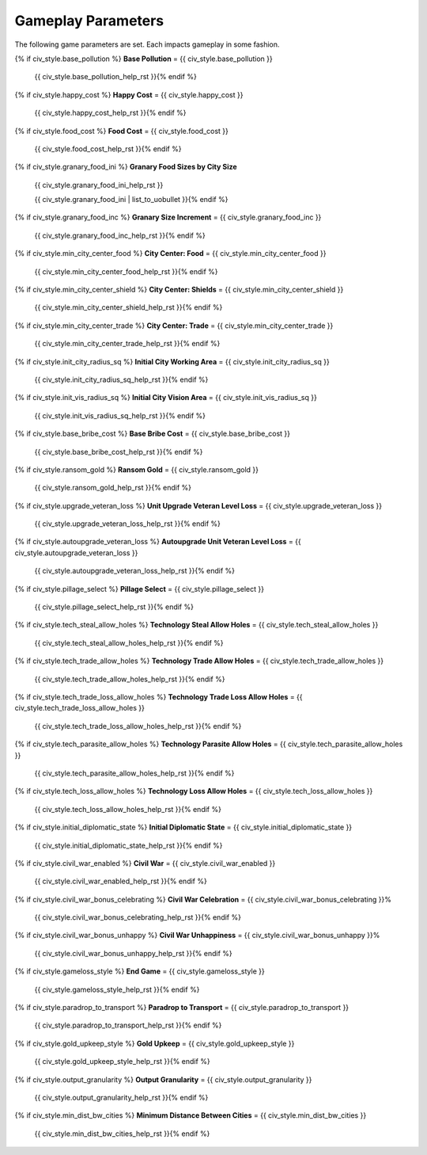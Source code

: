 .. SPDX-License-Identifier: GPL-3.0-or-later
.. SPDX-FileCopyrightText: James Robertson <jwrober@gmail.com>

.. DO NOT EDIT THIS FILE MANUALLY. IT IS CREATED BY AN EXTERNAL AUTOMATED PROCESS. ANY CHANGES YOU MAKE CAN
.. BE OVERWRITTEN. YOU HAVE BEEN WARNED.

.. Custom Interpretive Text Roles for longturn.net/Freeciv21
.. role:: unit
.. role:: improvement
.. role:: wonder
.. role:: advance

Gameplay Parameters
===================

The following game parameters are set. Each impacts gameplay in some fashion.

{% if civ_style.base_pollution %}
:strong:`Base Pollution` = {{ civ_style.base_pollution }}
  {{ civ_style.base_pollution_help_rst }}{% endif %}
{% if civ_style.happy_cost %}
:strong:`Happy Cost` = {{ civ_style.happy_cost }}
  {{ civ_style.happy_cost_help_rst }}{% endif %}
{% if civ_style.food_cost %}
:strong:`Food Cost` = {{ civ_style.food_cost }}
  {{ civ_style.food_cost_help_rst }}{% endif %}
{% if civ_style.granary_food_ini %}
:strong:`Granary Food Sizes by City Size`
  {{ civ_style.granary_food_ini_help_rst }}

  {{ civ_style.granary_food_ini | list_to_uobullet }}{% endif %}
{% if civ_style.granary_food_inc %}
:strong:`Granary Size Increment` = {{ civ_style.granary_food_inc }}
  {{ civ_style.granary_food_inc_help_rst }}{% endif %}
{% if civ_style.min_city_center_food %}
:strong:`City Center: Food` = {{ civ_style.min_city_center_food }}
  {{ civ_style.min_city_center_food_help_rst }}{% endif %}
{% if civ_style.min_city_center_shield %}
:strong:`City Center: Shields` = {{ civ_style.min_city_center_shield }}
  {{ civ_style.min_city_center_shield_help_rst }}{% endif %}
{% if civ_style.min_city_center_trade %}
:strong:`City Center: Trade` = {{ civ_style.min_city_center_trade }}
  {{ civ_style.min_city_center_trade_help_rst }}{% endif %}
{% if civ_style.init_city_radius_sq %}
:strong:`Initial City Working Area` = {{ civ_style.init_city_radius_sq }}
  {{ civ_style.init_city_radius_sq_help_rst }}{% endif %}
{% if civ_style.init_vis_radius_sq %}
:strong:`Initial City Vision Area` = {{ civ_style.init_vis_radius_sq }}
  {{ civ_style.init_vis_radius_sq_help_rst }}{% endif %}
{% if civ_style.base_bribe_cost %}
:strong:`Base Bribe Cost` = {{ civ_style.base_bribe_cost }}
  {{ civ_style.base_bribe_cost_help_rst }}{% endif %}
{% if civ_style.ransom_gold %}
:strong:`Ransom Gold` = {{ civ_style.ransom_gold }}
  {{ civ_style.ransom_gold_help_rst }}{% endif %}
{% if civ_style.upgrade_veteran_loss %}
:strong:`Unit Upgrade Veteran Level Loss` = {{ civ_style.upgrade_veteran_loss }}
  {{ civ_style.upgrade_veteran_loss_help_rst }}{% endif %}
{% if civ_style.autoupgrade_veteran_loss %}
:strong:`Autoupgrade Unit Veteran Level Loss` = {{ civ_style.autoupgrade_veteran_loss }}
  {{ civ_style.autoupgrade_veteran_loss_help_rst }}{% endif %}
{% if civ_style.pillage_select %}
:strong:`Pillage Select` = {{ civ_style.pillage_select }}
  {{ civ_style.pillage_select_help_rst }}{% endif %}
{% if civ_style.tech_steal_allow_holes %}
:strong:`Technology Steal Allow Holes` = {{ civ_style.tech_steal_allow_holes }}
  {{ civ_style.tech_steal_allow_holes_help_rst }}{% endif %}
{% if civ_style.tech_trade_allow_holes %}
:strong:`Technology Trade Allow Holes` = {{ civ_style.tech_trade_allow_holes }}
  {{ civ_style.tech_trade_allow_holes_help_rst }}{% endif %}
{% if civ_style.tech_trade_loss_allow_holes %}
:strong:`Technology Trade Loss Allow Holes` = {{ civ_style.tech_trade_loss_allow_holes }}
  {{ civ_style.tech_trade_loss_allow_holes_help_rst }}{% endif %}
{% if civ_style.tech_parasite_allow_holes %}
:strong:`Technology Parasite Allow Holes` = {{ civ_style.tech_parasite_allow_holes }}
  {{ civ_style.tech_parasite_allow_holes_help_rst }}{% endif %}
{% if civ_style.tech_loss_allow_holes %}
:strong:`Technology Loss Allow Holes` = {{ civ_style.tech_loss_allow_holes }}
  {{ civ_style.tech_loss_allow_holes_help_rst }}{% endif %}
{% if civ_style.initial_diplomatic_state %}
:strong:`Initial Diplomatic State` = {{ civ_style.initial_diplomatic_state }}
  {{ civ_style.initial_diplomatic_state_help_rst }}{% endif %}
{% if civ_style.civil_war_enabled %}
:strong:`Civil War` = {{ civ_style.civil_war_enabled }}
  {{ civ_style.civil_war_enabled_help_rst }}{% endif %}
{% if civ_style.civil_war_bonus_celebrating %}
:strong:`Civil War Celebration` = {{ civ_style.civil_war_bonus_celebrating }}%
  {{ civ_style.civil_war_bonus_celebrating_help_rst }}{% endif %}
{% if civ_style.civil_war_bonus_unhappy %}
:strong:`Civil War Unhappiness` = {{ civ_style.civil_war_bonus_unhappy }}%
  {{ civ_style.civil_war_bonus_unhappy_help_rst }}{% endif %}
{% if civ_style.gameloss_style %}
:strong:`End Game` = {{ civ_style.gameloss_style }}
  {{ civ_style.gameloss_style_help_rst }}{% endif %}
{% if civ_style.paradrop_to_transport %}
:strong:`Paradrop to Transport` = {{ civ_style.paradrop_to_transport }}
  {{ civ_style.paradrop_to_transport_help_rst }}{% endif %}
{% if civ_style.gold_upkeep_style %}
:strong:`Gold Upkeep` = {{ civ_style.gold_upkeep_style }}
  {{ civ_style.gold_upkeep_style_help_rst }}{% endif %}
{% if civ_style.output_granularity %}
:strong:`Output Granularity` = {{ civ_style.output_granularity }}
  {{ civ_style.output_granularity_help_rst }}{% endif %}
{% if civ_style.min_dist_bw_cities %}
:strong:`Minimum Distance Between Cities` = {{ civ_style.min_dist_bw_cities }}
  {{ civ_style.min_dist_bw_cities_help_rst }}{% endif %}

